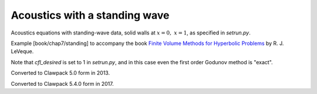 
.. _fvmbook_chap7/standing:

Acoustics with a standing wave
------------------------------------------

Acoustics equations with standing-wave data, 
solid walls at :math:`x=0,~ x=1`, as specified in `setrun.py`.
    
Example [book/chap7/standing] to accompany the book 
`Finite Volume Methods for Hyperbolic Problems
<http://www.clawpack.org/book.html>`_
by R. J. LeVeque.

Note that `cfl_desired` is set to 1 in `setrun.py`, and in this case even
the first order Godunov method is "exact". 

Converted to Clawpack 5.0 form in 2013.
        
Converted to Clawpack 5.4.0 form in 2017.

